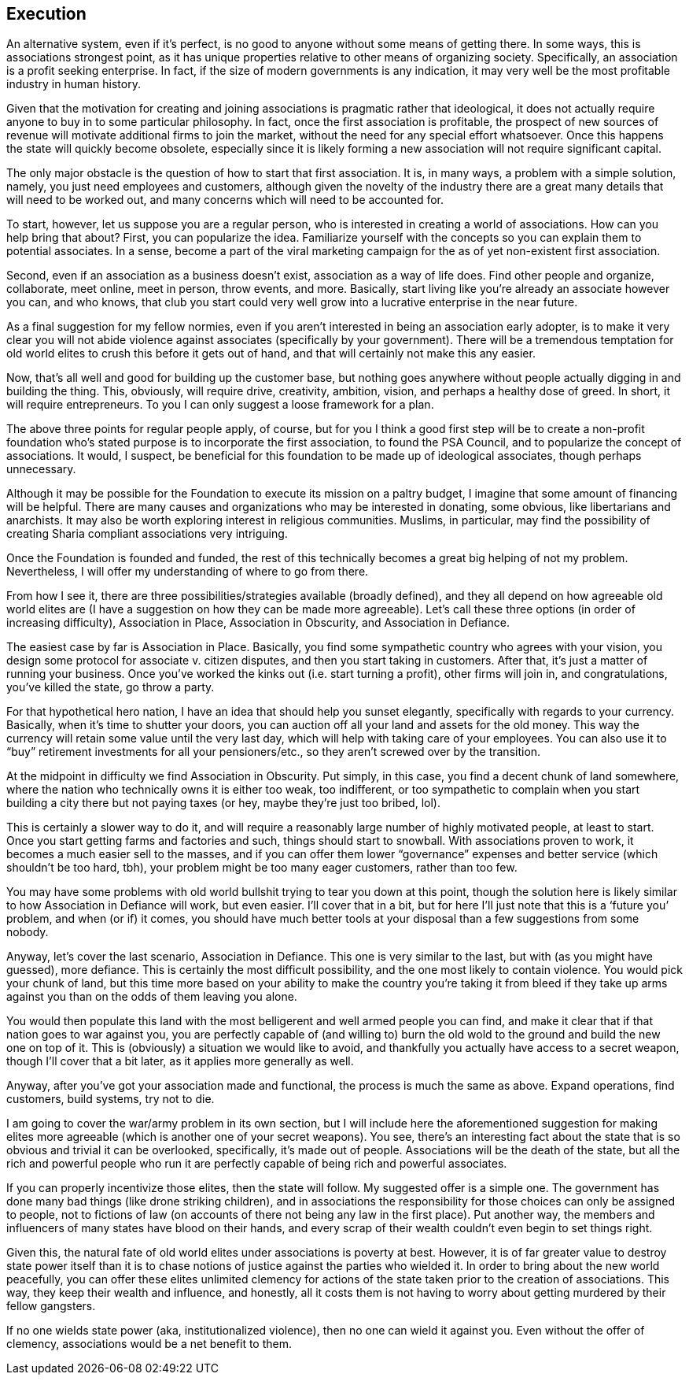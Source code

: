 <<<
== Execution

An alternative system, even if it’s perfect, is no good to anyone without some means of getting there.  In some ways, this is associations strongest point, as it has unique properties relative to other means of organizing society.  Specifically, an association is a profit seeking enterprise.  In fact, if the size of modern governments is any indication, it may very well be the most profitable industry in human history.

Given that the motivation for creating and joining associations is pragmatic rather that ideological, it does not actually require anyone to buy in to some particular philosophy.  In fact, once the first association is profitable, the prospect of new sources of revenue will motivate additional firms to join the market, without the need for any special effort whatsoever.  Once this happens the state will quickly become obsolete, especially since it is likely forming a new association will not require significant capital.

The only major obstacle is the question of how to start that first association.  It is, in many ways, a problem with a simple solution, namely, you just need employees and customers, although given the novelty of the industry there are a great many details that will need to be worked out, and many concerns which will need to be accounted for.

To start, however, let us suppose you are a regular person, who is interested in creating a world of associations.  How can you help bring that about?  First, you can popularize the idea.  Familiarize yourself with the concepts so you can explain them to potential associates.  In a sense, become a part of the viral marketing campaign for the as of yet non-existent first association.

Second, even if an association as a business doesn’t exist, association as a way of life does.  Find other people and organize, collaborate, meet online, meet in person, throw events, and more.  Basically, start living like you’re already an associate however you can, and who knows, that club you start could very well grow into a lucrative enterprise in the near future.

As a final suggestion for my fellow normies, even if you aren’t interested in being an association early adopter, is to make it very clear you will not abide violence against associates (specifically by your government).  There will be a tremendous temptation for old world elites to crush this before it gets out of hand, and that will certainly not make this any easier.

Now, that’s all well and good for building up the customer base, but nothing goes anywhere without people actually digging in and building the thing.  This, obviously, will require drive, creativity, ambition, vision, and perhaps a healthy dose of greed.  In short, it will require entrepreneurs.  To you I can only suggest a loose framework for a plan.

The above three points for regular people apply, of course, but for you I think a good first step will be to create a non-profit foundation who’s stated purpose is to incorporate the first association, to found the PSA Council, and to popularize the concept of associations.  It would, I suspect, be beneficial for this foundation to be made up of ideological associates, though perhaps unnecessary.

Although it may be possible for the Foundation to execute its mission on a paltry budget, I imagine that some amount of financing will be helpful.  There are many causes and organizations who may be interested in donating, some obvious, like libertarians and anarchists.  It may also be worth exploring interest in religious communities.  Muslims, in particular, may find the possibility of creating Sharia compliant associations very intriguing.

Once the Foundation is founded and funded, the rest of this technically becomes a great big helping of not my problem.  Nevertheless, I will offer my understanding of where to go from there.

From how I see it, there are three possibilities/strategies available (broadly defined), and they all depend on how agreeable old world elites are (I have a suggestion on how they can be made more agreeable).  Let’s call these three options (in order of increasing difficulty), Association in Place, Association in Obscurity, and Association in Defiance.

The easiest case by far is Association in Place.  Basically, you find some sympathetic country who agrees with your vision, you design some protocol for associate v. citizen disputes, and then you start taking in customers.  After that, it’s just a matter of running your business.  Once you’ve worked the kinks out (i.e. start turning a profit), other firms will join in, and congratulations, you’ve killed the state, go throw a party.

For that hypothetical hero nation, I have an idea that should help you sunset elegantly, specifically with regards to your currency.  Basically, when it’s time to shutter your doors, you can auction off all your land and assets for the old money.  This way the currency will retain some value until the very last day, which will help with taking care of your employees.  You can also use it to “buy” retirement investments for all your pensioners/etc., so they aren’t screwed over by the transition.

At the midpoint in difficulty we find Association in Obscurity.  Put simply, in this case, you find a decent chunk of land somewhere, where the nation who technically owns it is either too weak, too indifferent, or too sympathetic to complain when you start building a city there but not paying taxes (or hey, maybe they’re just too bribed, lol).

This is certainly a slower way to do it, and will require a reasonably large number of highly motivated people, at least to start.  Once you start getting farms and factories and such, things should start to snowball.  With associations proven to work, it becomes a much easier sell to the masses, and if you can offer them lower “governance” expenses and better service (which shouldn’t be too hard, tbh), your problem might be too many eager customers, rather than too few.

You may have some problems with old world bullshit trying to tear you down at this point, though the solution here is likely similar to how Association in Defiance will work, but even easier.  I’ll cover that in a bit, but for here I’ll just note that this is a ‘future you’ problem, and when (or if) it comes, you should have much better tools at your disposal than a few suggestions from some nobody.

Anyway, let’s cover the last scenario, Association in Defiance.  This one is very similar to the last, but with (as you might have guessed), more defiance.  This is certainly the most difficult possibility, and the one most likely to contain violence.  You would pick your chunk of land, but this time more based on your ability to make the country you’re taking it from bleed if they take up arms against you than on the odds of them leaving you alone.

You would then populate this land with the most belligerent and well armed people you can find, and make it clear that if that nation goes to war against you, you are perfectly capable of (and willing to) burn the old wold to the ground and build the new one on top of it.  This is (obviously) a situation we would like to avoid, and thankfully you actually have access to a secret weapon, though I’ll cover that a bit later, as it applies more generally as well.

Anyway, after you’ve got your association made and functional, the process is much the same as above.  Expand operations, find customers, build systems, try not to die.

I am going to cover the war/army problem in its own section, but I will include here the aforementioned suggestion for making elites more agreeable (which is another one of your secret weapons).  You see, there’s an interesting fact about the state that is so obvious and trivial it can be overlooked, specifically, it’s made out of people.  Associations will be the death of the state, but all the rich and powerful people who run it are perfectly capable of being rich and powerful associates.

If you can properly incentivize those elites, then the state will follow.  My suggested offer is a simple one.  The government has done many bad things (like drone striking children), and in associations the responsibility for those choices can only be assigned to people, not to fictions of law (on accounts of there not being any law in the first place).  Put another way, the members and influencers of many states have blood on their hands, and every scrap of their wealth couldn’t even begin to set things right.

Given this, the natural fate of old world elites under associations is poverty at best.  However, it is of far greater value to destroy state power itself than it is to chase notions of justice against the parties who wielded it.  In order to bring about the new world peacefully, you can offer these elites unlimited clemency for actions of the state taken prior to the creation of associations.  This way, they keep their wealth and influence, and honestly, all it costs them is not having to worry about getting murdered by their fellow gangsters.

If no one wields state power (aka, institutionalized violence), then no one can wield it against you.  Even without the offer of clemency, associations would be a net benefit to them.

